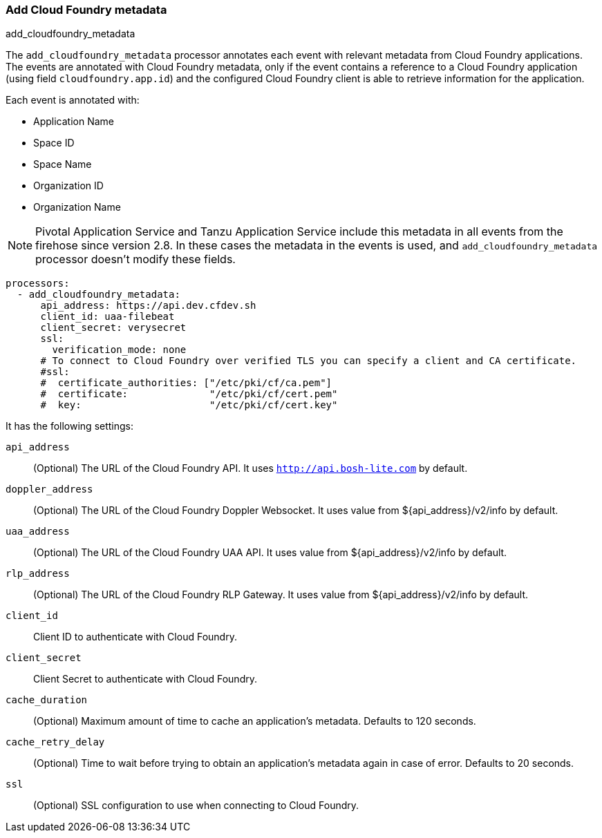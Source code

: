 [[add-cloudfoundry-metadata]]
[role="xpack"]
=== Add Cloud Foundry metadata

++++
<titleabbrev>add_cloudfoundry_metadata</titleabbrev>
++++

The `add_cloudfoundry_metadata` processor annotates each event with relevant metadata
from Cloud Foundry applications. The events are annotated with Cloud Foundry metadata,
only if the event contains a reference to a Cloud Foundry application (using field
`cloudfoundry.app.id`) and the configured Cloud Foundry client is able to retrieve
information for the application.

Each event is annotated with:

* Application Name
* Space ID
* Space Name
* Organization ID
* Organization Name

NOTE: Pivotal Application Service and Tanzu Application Service include this
metadata in all events from the firehose since version 2.8. In these cases the
metadata in the events is used, and `add_cloudfoundry_metadata` processor
doesn't modify these fields.


[source,yaml]
-------------------------------------------------------------------------------
processors:
  - add_cloudfoundry_metadata:
      api_address: https://api.dev.cfdev.sh
      client_id: uaa-filebeat
      client_secret: verysecret
      ssl:
        verification_mode: none
      # To connect to Cloud Foundry over verified TLS you can specify a client and CA certificate.
      #ssl:
      #  certificate_authorities: ["/etc/pki/cf/ca.pem"]
      #  certificate:              "/etc/pki/cf/cert.pem"
      #  key:                      "/etc/pki/cf/cert.key"
-------------------------------------------------------------------------------

It has the following settings:

`api_address`:: (Optional) The URL of the Cloud Foundry API. It uses `http://api.bosh-lite.com` by default.

`doppler_address`:: (Optional) The URL of the Cloud Foundry Doppler Websocket. It uses value from ${api_address}/v2/info by default.

`uaa_address`:: (Optional) The URL of the Cloud Foundry UAA API. It uses value from ${api_address}/v2/info by default.

`rlp_address`:: (Optional) The URL of the Cloud Foundry RLP Gateway. It uses value from ${api_address}/v2/info by default.

`client_id`:: Client ID to authenticate with Cloud Foundry.

`client_secret`:: Client Secret to authenticate with Cloud Foundry.

`cache_duration`:: (Optional) Maximum amount of time to cache an application's metadata. Defaults to 120 seconds.

`cache_retry_delay`:: (Optional) Time to wait before trying to obtain an application's metadata again in case of error. Defaults to 20 seconds.

`ssl`:: (Optional) SSL configuration to use when connecting to Cloud Foundry.
